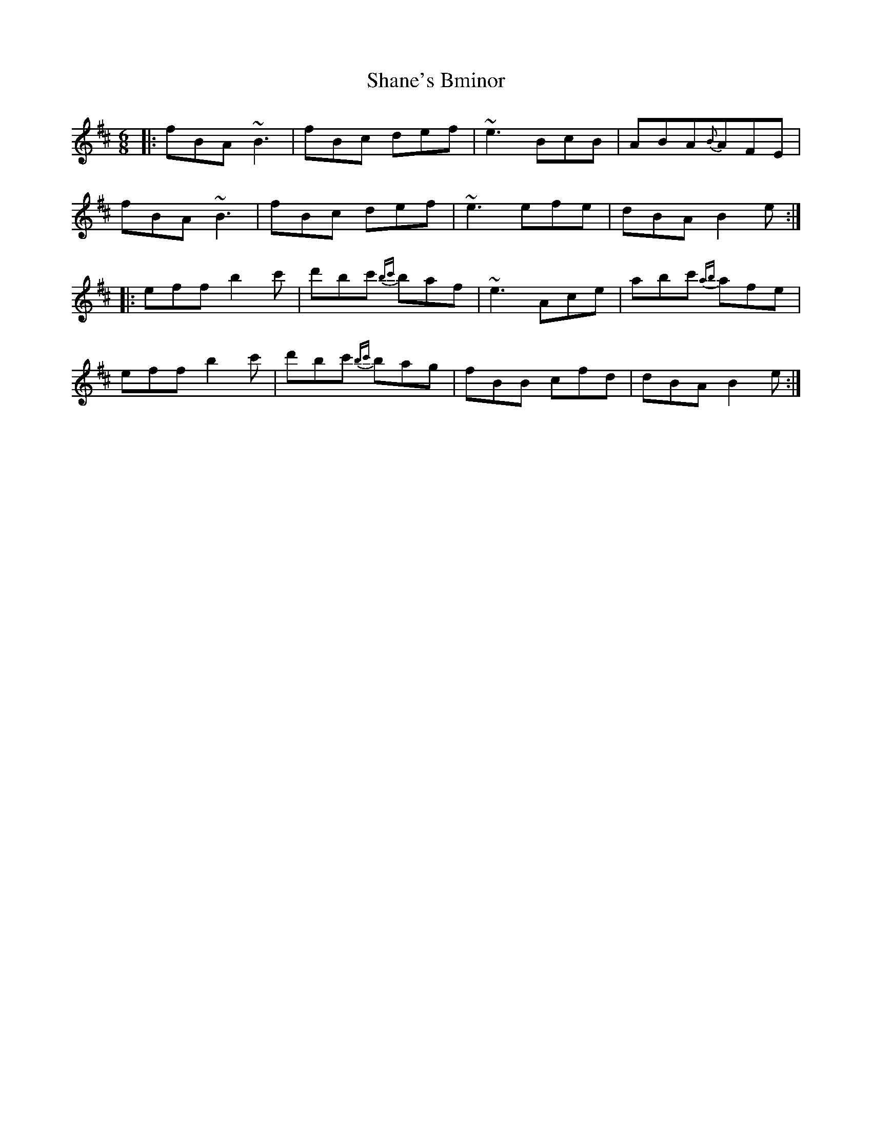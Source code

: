 X: 36637
T: Shane's Bminor
R: jig
M: 6/8
K: Bminor
|:fBA ~B3|fBc def|~e3 BcB|ABA{B}AFE|
fBA ~B3|fBc def|~e3 efe|dBA B2 e:|
|:eff b2 c'|d'bc' {bc'}baf|~e3 Ace|abc' {ab}afe|
eff b2 c'|d'bc' {bc'}bag|fBB cfd|dBA B2 e:|

